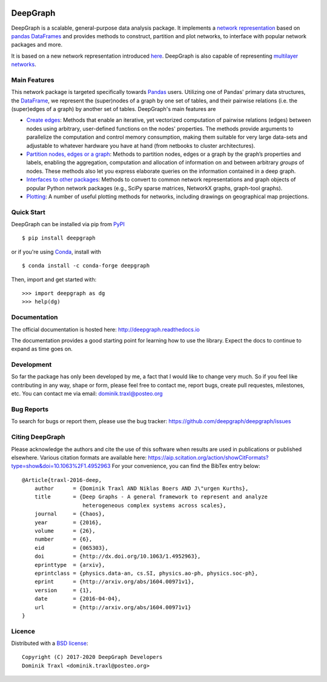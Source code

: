 
|Anaconda Version| |Anaconda Downloads| |Documentation| |PyPi|

DeepGraph
=========

DeepGraph is a scalable, general-purpose data analysis package. It implements a
`network representation <https://en.wikipedia.org/wiki/Network_theory>`_ based
on `pandas <http://pandas.pydata.org/>`_
`DataFrames <http://pandas.pydata.org/pandas-docs/stable/generated/pandas.DataFrame.html>`_
and provides methods to construct, partition and plot networks, to interface
with popular network packages and more.

It is based on a new network representation introduced
`here <http://arxiv.org/abs/1604.00971>`_. DeepGraph is also capable of
representing
`multilayer networks <http://deepgraph.readthedocs.io/en/latest/tutorials/terrorists.html>`_.


Main Features
-------------

This network package is targeted specifically towards
`Pandas <http://pandas.pydata.org/>`_ users. Utilizing one of Pandas' primary
data structures, the
`DataFrame <http://pandas.pydata.org/pandas-docs/stable/generated/pandas.DataFrame.html>`_,
we represent the (super)nodes of a graph by one set of tables, and their
pairwise relations (i.e. the (super)edges of a graph) by another set of tables.
DeepGraph's main features are

- `Create edges <https://deepgraph.readthedocs.io/en/latest/api_reference.html#creating-edges>`_:
  Methods that enable an iterative, yet
  vectorized computation of pairwise relations (edges) between nodes using
  arbitrary, user-defined functions on the nodes' properties. The methods
  provide arguments to parallelize the computation and control memory consumption,
  making them suitable for very large data-sets and adjustable to whatever
  hardware you have at hand (from netbooks to cluster architectures).

- `Partition nodes, edges or a graph <https://deepgraph.readthedocs.io/en/latest/api_reference.html#graph-partitioning>`_:
  Methods to partition nodes,
  edges or a graph by the graph’s properties and labels, enabling the
  aggregation, computation and allocation of information on and between
  arbitrary *groups* of nodes. These methods also let you express
  elaborate queries on the information contained in a deep graph.

- `Interfaces to other packages <https://deepgraph.readthedocs.io/en/latest/api_reference.html#graph-interfaces>`_:
  Methods to convert to common
  network representations and graph objects of popular Python network packages
  (e.g., SciPy sparse matrices, NetworkX graphs, graph-tool graphs).

- `Plotting <https://deepgraph.readthedocs.io/en/latest/api_reference.html#plotting-methods>`_:
  A number of useful plotting methods for networks,
  including drawings on geographical map projections.


Quick Start
-----------

DeepGraph can be installed via pip from
`PyPI <https://pypi.python.org/pypi/deepgraph>`_

::

   $ pip install deepgraph

or if you're using `Conda <http://conda.pydata.org/docs/>`_,
install with

::

   $ conda install -c conda-forge deepgraph

Then, import and get started with::

   >>> import deepgraph as dg
   >>> help(dg)


Documentation
-------------

The official documentation is hosted here:
http://deepgraph.readthedocs.io

The documentation provides a good starting point for learning how
to use the library. Expect the docs to continue to expand as time goes on.


Development
-----------

So far the package has only been developed by me, a fact that I would like
to change very much. So if you feel like contributing in any way, shape or
form, please feel free to contact me, report bugs, create pull requestes,
milestones, etc. You can contact me via email: dominik.traxl@posteo.org


Bug Reports
-----------

To search for bugs or report them, please use the bug tracker:
https://github.com/deepgraph/deepgraph/issues


Citing DeepGraph
----------------

Please acknowledge the authors and cite the use of this software when results
are used in publications or published elsewhere. Various citation formats are
available here:
https://aip.scitation.org/action/showCitFormats?type=show&doi=10.1063%2F1.4952963
For your convenience, you can find the BibTex entry below:

::

   @Article{traxl-2016-deep,
       author      = {Dominik Traxl AND Niklas Boers AND J\"urgen Kurths},
       title       = {Deep Graphs - A general framework to represent and analyze
                      heterogeneous complex systems across scales},
       journal     = {Chaos},
       year        = {2016},
       volume      = {26},
       number      = {6},
       eid         = {065303},
       doi         = {http://dx.doi.org/10.1063/1.4952963},
       eprinttype  = {arxiv},
       eprintclass = {physics.data-an, cs.SI, physics.ao-ph, physics.soc-ph},
       eprint      = {http://arxiv.org/abs/1604.00971v1},
       version     = {1},
       date        = {2016-04-04},
       url         = {http://arxiv.org/abs/1604.00971v1}
   }


Licence
-------

Distributed with a `BSD license <LICENSE.txt>`_::

    Copyright (C) 2017-2020 DeepGraph Developers
    Dominik Traxl <dominik.traxl@posteo.org>


.. |Anaconda Version| image:: https://anaconda.org/conda-forge/deepgraph/badges/version.svg
   :target: https://anaconda.org/conda-forge/deepgraph

.. |Anaconda Downloads| image:: https://anaconda.org/conda-forge/deepgraph/badges/downloads.svg
   :target: https://anaconda.org/conda-forge/deepgraph

.. |Anaconda Install| image:: https://anaconda.org/conda-forge/deepgraph/badges/installer/conda.svg
   :target: https://anaconda.org/conda-forge/deepgraph

.. |Documentation| image:: https://readthedocs.org/projects/deepgraph/badge/?version=latest
    :target: http://deepgraph.readthedocs.io/en/latest/?badge=latest

.. |PyPi| image:: https://badge.fury.io/py/DeepGraph.svg
    :target: https://badge.fury.io/py/DeepGraph
